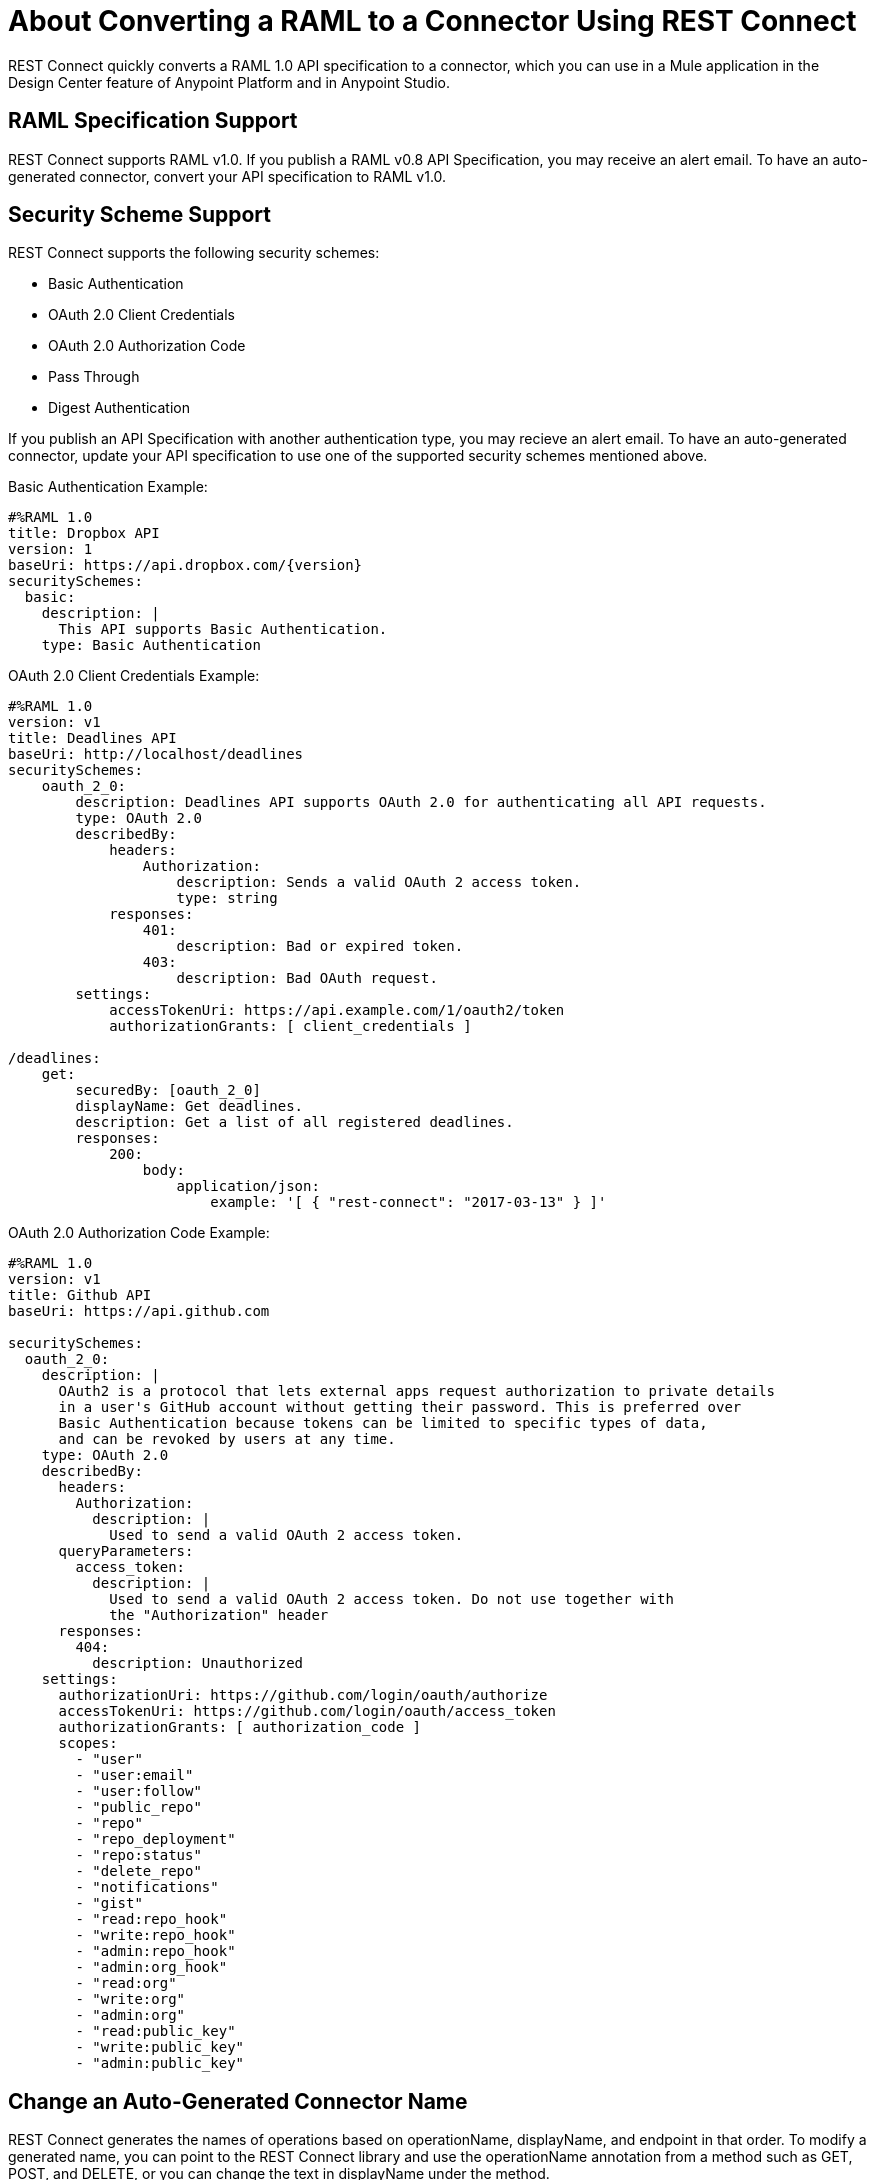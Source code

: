 = About Converting a RAML to a Connector Using REST Connect
:keywords: faq, rest connect, connect, rest

REST Connect quickly converts a RAML 1.0 API specification to a connector, which you can use in a Mule application in the Design Center feature of Anypoint Platform and in Anypoint Studio.

== RAML Specification Support

REST Connect supports RAML v1.0. If you publish a RAML v0.8 API Specification, you may receive an alert email. To have an auto-generated connector, convert your API specification to RAML v1.0.

== Security Scheme Support

REST Connect supports the following security schemes:

* Basic Authentication
* OAuth 2.0 Client Credentials
* OAuth 2.0 Authorization Code
* Pass Through
* Digest Authentication

If you publish an API Specification with another authentication type, you may recieve an alert email. To have an auto-generated connector, update your API specification to use one of the supported security schemes mentioned above.

Basic Authentication Example:

[source,xml,linenums]
----
#%RAML 1.0
title: Dropbox API
version: 1
baseUri: https://api.dropbox.com/{version}
securitySchemes:
  basic:
    description: |
      This API supports Basic Authentication.
    type: Basic Authentication
----
OAuth 2.0 Client Credentials Example:
[source,xml,linenums]
----
#%RAML 1.0
version: v1
title: Deadlines API
baseUri: http://localhost/deadlines
securitySchemes:
    oauth_2_0:
        description: Deadlines API supports OAuth 2.0 for authenticating all API requests.
        type: OAuth 2.0
        describedBy:
            headers:
                Authorization:
                    description: Sends a valid OAuth 2 access token.
                    type: string
            responses:
                401:
                    description: Bad or expired token.
                403:
                    description: Bad OAuth request.
        settings:
            accessTokenUri: https://api.example.com/1/oauth2/token
            authorizationGrants: [ client_credentials ]

/deadlines:
    get:
        securedBy: [oauth_2_0]
        displayName: Get deadlines.
        description: Get a list of all registered deadlines.
        responses:
            200:
                body:
                    application/json:
                        example: '[ { "rest-connect": "2017-03-13" } ]'


----

OAuth 2.0 Authorization Code Example:

[source,xml,linenums]
----
#%RAML 1.0
version: v1
title: Github API
baseUri: https://api.github.com

securitySchemes:
  oauth_2_0:
    description: |
      OAuth2 is a protocol that lets external apps request authorization to private details 
      in a user's GitHub account without getting their password. This is preferred over 
      Basic Authentication because tokens can be limited to specific types of data, 
      and can be revoked by users at any time.
    type: OAuth 2.0
    describedBy: 
      headers: 
        Authorization: 
          description: |
            Used to send a valid OAuth 2 access token.
      queryParameters: 
        access_token: 
          description: |
            Used to send a valid OAuth 2 access token. Do not use together with
            the "Authorization" header
      responses: 
        404: 
          description: Unauthorized
    settings: 
      authorizationUri: https://github.com/login/oauth/authorize
      accessTokenUri: https://github.com/login/oauth/access_token
      authorizationGrants: [ authorization_code ]
      scopes: 
        - "user"
        - "user:email"
        - "user:follow"
        - "public_repo"
        - "repo"
        - "repo_deployment"
        - "repo:status"
        - "delete_repo"
        - "notifications"
        - "gist"
        - "read:repo_hook"
        - "write:repo_hook"
        - "admin:repo_hook"
        - "admin:org_hook"
        - "read:org"
        - "write:org"
        - "admin:org"
        - "read:public_key"
        - "write:public_key"
        - "admin:public_key"
----

== Change an Auto-Generated Connector Name

REST Connect generates the names of operations based on operationName, displayName, and endpoint in that order. To modify a generated name, you can point to the REST Connect library and use the operationName annotation from a method such as GET, POST, and DELETE, or you can change the text in displayName under the method.

Example:

[source,xml,linenums]
----
#%RAML 1.0
title: Sample API
baseUri: https://jsonplaceholder.typicode.com
version: 0.1
mediaType: application/json

uses:
  rest-connect: exchange_modules/org.mule.connectivity/rest-connect-library/1.1.0/rest-connect-library.raml

  ...
  /{postId}:
    uriParameters:
      postId: integer

    get:
      (rest-connect.operationName): Retrieve a post by id
      displayName: Get a post by ID.
      responses:
        200:
          body:
            type: Post
----

== OAS Support

REST Connect supports RAML v1.0 and supports OAS through the OAS conversion feature in Exchange 2. Exchange lets you directly add an OAS file in the Exchange user interface. Exchange converts the OAS file to a RAML, and REST Connect generates a connector based on the RAML.

You can also add an OAS file through API Designer in Design Center. API Designer converts the OAS file to a RAML and allows you to publish the RAML to Exchange. Once the RAML is published in Exchange, REST Connect generates a connector based on the RAML.

== Metadata Limitations

REST Connect generates metadata for each operation based on your schema definition in the request and response for each method in your RAML. REST Connect cannot generate metadata based on examples in the RAML.

== OAuth2 in Design Center for REST Connect

. Define an API with OAuth2 - Authorization Code and one operation in Design Center. You can use the following GitHub API example:
+
[source,xml,linenums]
----
#%RAML 1.0
version: v1
title: Github API
baseUri: https://api.github.com

securitySchemes:
 oauth_2_0:
   description: |
     OAuth2 is a protocol that lets external apps request authorization to private details 
     in a user's GitHub account without getting their password. This is preferred over 
     Basic Authentication because tokens can be limited to specific types of data, 
     and can be revoked by users at any time.
   type: OAuth 2.0
   describedBy:
     headers:
       Authorization:
         description: |
           Used to send a valid OAuth 2 access token.
     responses:
       404:
         description: Unauthorized
   settings:
     authorizationUri: https://github.com/login/oauth/authorize
     accessTokenUri: https://github.com/login/oauth/access_token
     authorizationGrants: [ authorization_code ]
     scopes:
       - "user"
       - "user:email"
       - "user:follow"
       - "public_repo"
       - "repo"
       - "repo_deployment"
       - "repo:status"
       - "delete_repo"
       - "notifications"
       - "gist"
       - "read:repo_hook"
       - "write:repo_hook"
       - "admin:repo_hook"
       - "admin:org_hook"
       - "read:org"
       - "write:org"
       - "admin:org"
       - "read:public_key"
       - "write:public_key"
       - "admin:public_key"

/search:
 /issues:
   get:
     displayName: Get Issues
     queryParameters:
       q:
         displayName: Query
         description: |
           The search terms.
         type: string
         required: true
       sort:
         displayName: Sort
         description: |
           The sort field. Can be comments, created, or updated. Default: results are sorted by best match.
         type: string
         required: false
       order:
         displayName: Order
         description: |
           The sort order if a sort parameter is provided. One of asc or desc. Default: desc
         type: string
         required: false
     responses:
       200:
         description: |
           Successful call
         body:
           application/json:
             type: string
----
+
. Create a new API Specification project named GitHub API in Design Center, and copy and paste the example above. Publish it to Exchange.
. Create a simple Mule application in Design Center. This app listens to `+https://my-app.cloudhub.io/getIssues+` and returns the results based on your search term.
. Configure OAuth 2.0 - Authorization Code for a connector. As you can see, most of the fields are auto-populated based in the GitHub API Specification.
. Get the Client ID and Client Secret for your GitHub Account. You can find your Client ID and Client Secret if you go to Settings > Developer settings in GitHub. If you don’t have an OAuth App in GitHub, you can  create one with “New OAuth App.”
. Because Github API’s base URL is api.github.com, you can put “/” in the Base Path.
. Match and modify your External Callback URL. The callback URL is used to receive an access token from GitHub. By default, the connector shows `+http://my-app.cloudhub.io/callback+`, but you need to modify it specific to your app. The demo app’s callback URL should be `+http://githubapp-smky.cloudhub.io/callback+` so I need to replace “my-app” with “githubapp-smky.” You can find this information to go to the menu and select “Copy link” in Design Center.
. After you get your External Callback URL, specify the same URL in your GitHub settings.
. You are ready to retrieve an access token from GitHub. In this case, go to `+http://githubapp-smky.cloudhub.io/authorize+` in a browser, but your case would be `+http://my-app.cloudhub.io/authorize+` - my-app.cloudhub.io should be replaced with the one you get with `Copy link`. When you reach this URL, your browser asks you to log in GitHub.
. When your access token is issued properly, you can get issues related to Salesforce from GitHub by using `+http://my-app.cloudhub.io/getIssues+` - my-app.cloudhub.io should be replaced with the one you get with `Copy link`.
